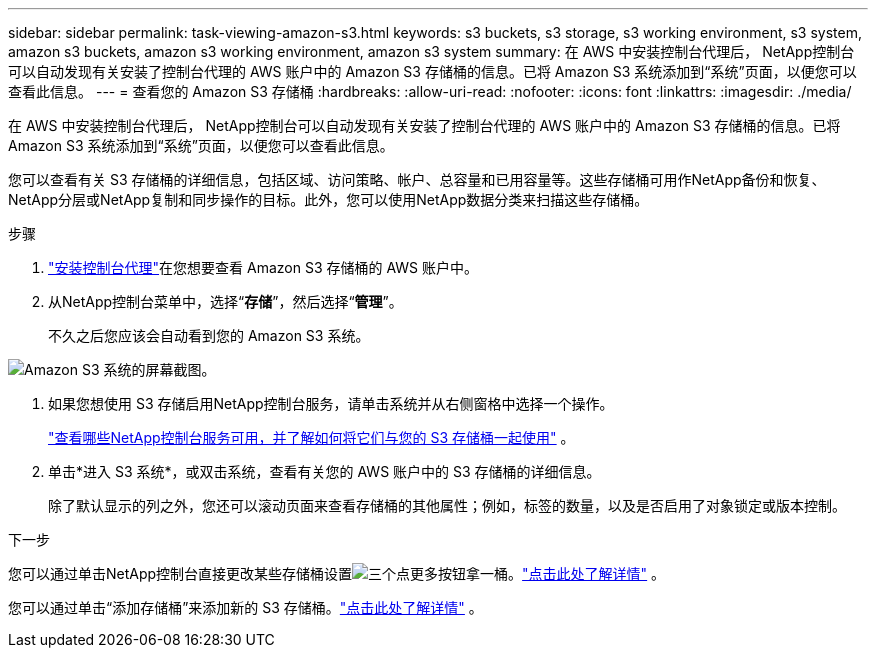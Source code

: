---
sidebar: sidebar 
permalink: task-viewing-amazon-s3.html 
keywords: s3 buckets, s3 storage, s3 working environment, s3 system, amazon s3 buckets, amazon s3 working environment, amazon s3 system 
summary: 在 AWS 中安装控制台代理后， NetApp控制台可以自动发现有关安装了控制台代理的 AWS 账户中的 Amazon S3 存储桶的信息。已将 Amazon S3 系统添加到“系统”页面，以便您可以查看此信息。 
---
= 查看您的 Amazon S3 存储桶
:hardbreaks:
:allow-uri-read: 
:nofooter: 
:icons: font
:linkattrs: 
:imagesdir: ./media/


[role="lead"]
在 AWS 中安装控制台代理后， NetApp控制台可以自动发现有关安装了控制台代理的 AWS 账户中的 Amazon S3 存储桶的信息。已将 Amazon S3 系统添加到“系统”页面，以便您可以查看此信息。

您可以查看有关 S3 存储桶的详细信息，包括区域、访问策略、帐户、总容量和已用容量等。这些存储桶可用作NetApp备份和恢复、 NetApp分层或NetApp复制和同步操作的目标。此外，您可以使用NetApp数据分类来扫描这些存储桶。

.步骤
. https://docs.netapp.com/us-en/console-setup-admin/task-quick-start-connector-aws.html["安装控制台代理"^]在您想要查看 Amazon S3 存储桶的 AWS 账户中。
. 从NetApp控制台菜单中，选择“*存储*”，然后选择“*管理*”。
+
不久之后您应该会自动看到您的 Amazon S3 系统。



image:screenshot-amazon-s3-we.png["Amazon S3 系统的屏幕截图。"]

. 如果您想使用 S3 存储启用NetApp控制台服务，请单击系统并从右侧窗格中选择一个操作。
+
link:task-s3-enable-data-services.html["查看哪些NetApp控制台服务可用，并了解如何将它们与您的 S3 存储桶一起使用"] 。

. 单击*进入 S3 系统*，或双击系统，查看有关您的 AWS 账户中的 S3 存储桶的详细信息。
+
除了默认显示的列之外，您还可以滚动页面来查看存储桶的其他属性；例如，标签的数量，以及是否启用了对象锁定或版本控制。



.下一步
您可以通过单击NetApp控制台直接更改某些存储桶设置image:button-horizontal-more.gif["三个点更多按钮"]拿一桶。link:task-change-s3-bucket-settings.html["点击此处了解详情"] 。

您可以通过单击“添加存储桶”来添加新的 S3 存储桶。link:task-add-s3-bucket.html["点击此处了解详情"] 。
